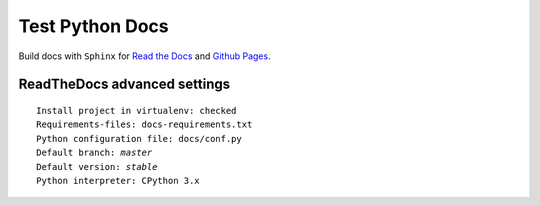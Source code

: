 Test Python Docs
=================

|Build| |Coverage| |Docs| |RTD| |Github| |License|

.. |Build| image:: https://api.travis-ci.org/seignovert/test-python-docs.svg?branch=master
           :target: https://travis-ci.org/seignovert/test-python-docs

.. |Coverage| image:: https://coveralls.io/repos/github/seignovert/test-python-docs/badge.svg?branch=master
              :target: https://coveralls.io/github/seignovert/test-python-docs

.. |Docs| image:: https://readthedocs.org/projects/test-python-docs/badge/?version=latest
          :target: https://readthedocs.org/projects/test-python-docs/

.. |RTD| image:: https://img.shields.io/badge/docs-readthedocs.io-blue.svg
          :target: https://test-python-docs.readthedocs.io/

.. |Github| image:: https://img.shields.io/badge/docs-github.io-blue.svg
          :target: https://seignovert.github.io/test-python-docs/

.. |License| image:: https://img.shields.io/github/license/seignovert/test-python-docs.svg
             :target: https://github.com/seignovert/test-python-docs/

Build docs with ``Sphinx`` for
`Read the Docs <https://test-python-docs.readthedocs.io/>`_
and
`Github Pages <https://seignovert.github.io/test-python-docs/>`_.


ReadTheDocs advanced settings
-----------------------------

.. parsed-literal::

    Install project in virtualenv: checked
    Requirements-files: ``docs-requirements.txt``
    Python configuration file: ``docs/conf.py``
    Default branch: `master`
    Default version: `stable`
    Python interpreter: CPython 3.x
